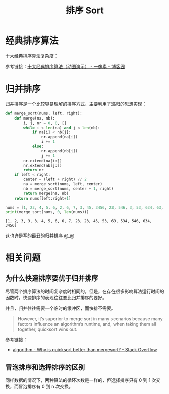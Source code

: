 #+TITLE:      排序 Sort

* 目录                                                    :TOC_4_gh:noexport:
- [[#经典排序算法][经典排序算法]]
- [[#归并排序][归并排序]]
- [[#相关问题][相关问题]]
  - [[#为什么快速排序要优于归并排序][为什么快速排序要优于归并排序]]
  - [[#冒泡排序和选择排序的区别][冒泡排序和选择排序的区别]]

* 经典排序算法
  十大经典排序算法复杂度：
  #+HTML: <img src="https://images2018.cnblogs.com/blog/849589/201804/849589-20180402133438219-1946132192.png">

  参考链接：[[https://www.cnblogs.com/onepixel/p/7674659.html][十大经典排序算法（动图演示） - 一像素 - 博客园]]

* 归并排序
  归并排序是一个比较容易理解的排序方式，主要利用了递归的思想实现：
  #+BEGIN_SRC python :results output
    def merge_sort(nums, left, right):
        def merge(na, nb):
            i, j, nr = 0, 0, []
            while i < len(na) and j < len(nb):
                if na[i] < nb[j]:
                    nr.append(na[i])
                    i += 1
                else:
                    nr.append(nb[j])
                    j += 1
            nr.extend(na[i:])
            nr.extend(nb[j:])
            return nr
        if left < right:
            center = (left + right) // 2
            na = merge_sort(nums, left, center)
            nb = merge_sort(nums, center + 1, right)
            return merge(na, nb)
        return nums[left:right+1]

    nums = [1, 23, 4, 5, 6, 2, 6, 7, 3, 45, 3456, 23, 546, 3, 53, 634, 63, 534, 3]
    print(merge_sort(nums, 0, len(nums)))
  #+END_SRC

  #+RESULTS:
  : [1, 2, 3, 3, 3, 4, 5, 6, 6, 7, 23, 23, 45, 53, 63, 534, 546, 634, 3456]

  这也许是写的最丑的归并排序 @_@

* 相关问题
** 为什么快速排序要优于归并排序
   尽管两个排序算法的时间复杂度时相同的，但是，在存在很多影响算法运行时间的因数时，快速排序的表现往往要比归并排序的要好。

   并且，归并往往需要一个临时的缓冲区，而快排不需要。

   #+begin_quote
   However, it’s superior to merge sort in many scenarios because many factors influence an algorithm’s runtime, and, when taking them all together, quicksort wins out.
   #+end_quote

   参考链接：
   + [[https://stackoverflow.com/questions/70402/why-is-quicksort-better-than-mergesort][algorithm - Why is quicksort better than mergesort? - Stack Overflow]]

** 冒泡排序和选择排序的区别
   同样数据的情况下，两种算法的循环次数是一样的，但选择排序只有 0 到 1 次交换，而冒泡排序有 0 到 n 次交换。

